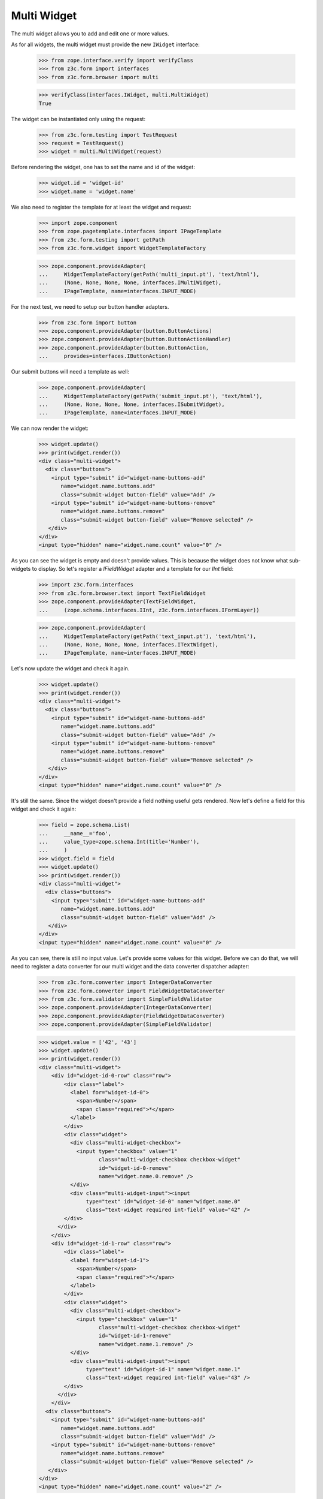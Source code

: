 Multi Widget
------------

The multi widget allows you to add and edit one or more values.

As for all widgets, the multi widget must provide the new ``IWidget``
interface:

  >>> from zope.interface.verify import verifyClass
  >>> from z3c.form import interfaces
  >>> from z3c.form.browser import multi

  >>> verifyClass(interfaces.IWidget, multi.MultiWidget)
  True

The widget can be instantiated only using the request:

  >>> from z3c.form.testing import TestRequest
  >>> request = TestRequest()
  >>> widget = multi.MultiWidget(request)

Before rendering the widget, one has to set the name and id of the widget:

  >>> widget.id = 'widget-id'
  >>> widget.name = 'widget.name'

We also need to register the template for at least the widget and request:

  >>> import zope.component
  >>> from zope.pagetemplate.interfaces import IPageTemplate
  >>> from z3c.form.testing import getPath
  >>> from z3c.form.widget import WidgetTemplateFactory

  >>> zope.component.provideAdapter(
  ...     WidgetTemplateFactory(getPath('multi_input.pt'), 'text/html'),
  ...     (None, None, None, None, interfaces.IMultiWidget),
  ...     IPageTemplate, name=interfaces.INPUT_MODE)

For the next test, we need to setup our button handler adapters.

  >>> from z3c.form import button
  >>> zope.component.provideAdapter(button.ButtonActions)
  >>> zope.component.provideAdapter(button.ButtonActionHandler)
  >>> zope.component.provideAdapter(button.ButtonAction,
  ...     provides=interfaces.IButtonAction)

Our submit buttons will need a template as well:

  >>> zope.component.provideAdapter(
  ...     WidgetTemplateFactory(getPath('submit_input.pt'), 'text/html'),
  ...     (None, None, None, None, interfaces.ISubmitWidget),
  ...     IPageTemplate, name=interfaces.INPUT_MODE)

We can now render the widget:

  >>> widget.update()
  >>> print(widget.render())
  <div class="multi-widget">
    <div class="buttons">
      <input type="submit" id="widget-name-buttons-add"
         name="widget.name.buttons.add"
         class="submit-widget button-field" value="Add" />
      <input type="submit" id="widget-name-buttons-remove"
         name="widget.name.buttons.remove"
         class="submit-widget button-field" value="Remove selected" />
     </div>
  </div>
  <input type="hidden" name="widget.name.count" value="0" />

As you can see the widget is empty and doesn't provide values. This is because
the widget does not know what sub-widgets to display. So let's register a
`IFieldWidget` adapter and a template for our `IInt` field:

  >>> import z3c.form.interfaces
  >>> from z3c.form.browser.text import TextFieldWidget
  >>> zope.component.provideAdapter(TextFieldWidget,
  ...     (zope.schema.interfaces.IInt, z3c.form.interfaces.IFormLayer))

  >>> zope.component.provideAdapter(
  ...     WidgetTemplateFactory(getPath('text_input.pt'), 'text/html'),
  ...     (None, None, None, None, interfaces.ITextWidget),
  ...     IPageTemplate, name=interfaces.INPUT_MODE)

Let's now update the widget and check it again.

  >>> widget.update()
  >>> print(widget.render())
  <div class="multi-widget">
    <div class="buttons">
      <input type="submit" id="widget-name-buttons-add"
         name="widget.name.buttons.add"
         class="submit-widget button-field" value="Add" />
      <input type="submit" id="widget-name-buttons-remove"
         name="widget.name.buttons.remove"
         class="submit-widget button-field" value="Remove selected" />
     </div>
  </div>
  <input type="hidden" name="widget.name.count" value="0" />

It's still the same. Since the widget doesn't provide a field nothing useful
gets rendered. Now let's define a field for this widget and check it again:

  >>> field = zope.schema.List(
  ...     __name__='foo',
  ...     value_type=zope.schema.Int(title='Number'),
  ...     )
  >>> widget.field = field
  >>> widget.update()
  >>> print(widget.render())
  <div class="multi-widget">
    <div class="buttons">
      <input type="submit" id="widget-name-buttons-add"
         name="widget.name.buttons.add"
         class="submit-widget button-field" value="Add" />
     </div>
  </div>
  <input type="hidden" name="widget.name.count" value="0" />

As you can see, there is still no input value. Let's provide some values for
this widget. Before we can do that, we will need to register a data converter
for our multi widget and the data converter dispatcher adapter:

  >>> from z3c.form.converter import IntegerDataConverter
  >>> from z3c.form.converter import FieldWidgetDataConverter
  >>> from z3c.form.validator import SimpleFieldValidator
  >>> zope.component.provideAdapter(IntegerDataConverter)
  >>> zope.component.provideAdapter(FieldWidgetDataConverter)
  >>> zope.component.provideAdapter(SimpleFieldValidator)

  >>> widget.value = ['42', '43']
  >>> widget.update()
  >>> print(widget.render())
  <div class="multi-widget">
      <div id="widget-id-0-row" class="row">
          <div class="label">
            <label for="widget-id-0">
              <span>Number</span>
              <span class="required">*</span>
            </label>
          </div>
          <div class="widget">
            <div class="multi-widget-checkbox">
              <input type="checkbox" value="1"
                     class="multi-widget-checkbox checkbox-widget"
                     id="widget-id-0-remove"
                     name="widget.name.0.remove" />
            </div>
            <div class="multi-widget-input"><input
                 type="text" id="widget-id-0" name="widget.name.0"
                 class="text-widget required int-field" value="42" />
          </div>
        </div>
      </div>
      <div id="widget-id-1-row" class="row">
          <div class="label">
            <label for="widget-id-1">
              <span>Number</span>
              <span class="required">*</span>
            </label>
          </div>
          <div class="widget">
            <div class="multi-widget-checkbox">
              <input type="checkbox" value="1"
                     class="multi-widget-checkbox checkbox-widget"
                     id="widget-id-1-remove"
                     name="widget.name.1.remove" />
            </div>
            <div class="multi-widget-input"><input
                 type="text" id="widget-id-1" name="widget.name.1"
                 class="text-widget required int-field" value="43" />
          </div>
        </div>
      </div>
    <div class="buttons">
      <input type="submit" id="widget-name-buttons-add"
         name="widget.name.buttons.add"
         class="submit-widget button-field" value="Add" />
      <input type="submit" id="widget-name-buttons-remove"
         name="widget.name.buttons.remove"
         class="submit-widget button-field" value="Remove selected" />
     </div>
  </div>
  <input type="hidden" name="widget.name.count" value="2" />

If we now click on the ``Add`` button, we will get a new input field for enter
a new value:

  >>> widget.request = TestRequest(form={'widget.name.count':'2',
  ...                                    'widget.name.0':'42',
  ...                                    'widget.name.1':'43',
  ...                                    'widget.name.buttons.add':'Add'})
  >>> widget.update()

  >>> widget.extract()
  ['42', '43']

  >>> print(widget.render())
  <div class="multi-widget">
      <div id="widget-id-0-row" class="row">
          <div class="label">
            <label for="widget-id-0">
              <span>Number</span>
              <span class="required">*</span>
            </label>
          </div>
          <div class="widget">
            <div class="multi-widget-checkbox">
              <input type="checkbox" value="1"
                     class="multi-widget-checkbox checkbox-widget"
                     id="widget-id-0-remove"
                     name="widget.name.0.remove" />
            </div>
            <div class="multi-widget-input"><input
                 type="text" id="widget-id-0" name="widget.name.0"
                 class="text-widget required int-field" value="42" />
          </div>
        </div>
      </div>
      <div id="widget-id-1-row" class="row">
          <div class="label">
            <label for="widget-id-1">
              <span>Number</span>
              <span class="required">*</span>
            </label>
          </div>
          <div class="widget">
            <div class="multi-widget-checkbox">
              <input type="checkbox" value="1"
                     class="multi-widget-checkbox checkbox-widget"
                     id="widget-id-1-remove"
                     name="widget.name.1.remove" />
            </div>
            <div class="multi-widget-input"><input
                 type="text" id="widget-id-1" name="widget.name.1"
                 class="text-widget required int-field" value="43" />
          </div>
        </div>
      </div>
      <div id="widget-id-2-row" class="row">
          <div class="label">
            <label for="widget-id-2">
              <span>Number</span>
              <span class="required">*</span>
            </label>
          </div>
          <div class="widget">
            <div class="multi-widget-checkbox">
              <input type="checkbox" value="1"
                     class="multi-widget-checkbox checkbox-widget"
                     id="widget-id-2-remove"
                     name="widget.name.2.remove" />
            </div>
            <div class="multi-widget-input"><input
                 type="text" id="widget-id-2" name="widget.name.2"
                 class="text-widget required int-field" value="" />
          </div>
        </div>
      </div>
    <div class="buttons">
      <input type="submit" id="widget-name-buttons-add"
         name="widget.name.buttons.add"
         class="submit-widget button-field" value="Add" />
      <input type="submit" id="widget-name-buttons-remove"
         name="widget.name.buttons.remove"
         class="submit-widget button-field" value="Remove selected" />
     </div>
  </div>
  <input type="hidden" name="widget.name.count" value="3" />

Now let's store the new value:

  >>> widget.request = TestRequest(form={'widget.name.count':'3',
  ...                                    'widget.name.0':'42',
  ...                                    'widget.name.1':'43',
  ...                                    'widget.name.2':'44'})
  >>> widget.update()

  >>> widget.extract()
  ['42', '43', '44']

  >>> print(widget.render())
  <div class="multi-widget">
      <div id="widget-id-0-row" class="row">
          <div class="label">
            <label for="widget-id-0">
              <span>Number</span>
              <span class="required">*</span>
            </label>
          </div>
          <div class="widget">
            <div class="multi-widget-checkbox">
              <input type="checkbox" value="1"
                     class="multi-widget-checkbox checkbox-widget"
                     id="widget-id-0-remove"
                     name="widget.name.0.remove" />
            </div>
            <div class="multi-widget-input"><input
                 type="text" id="widget-id-0" name="widget.name.0"
                 class="text-widget required int-field" value="42" />
          </div>
        </div>
      </div>
      <div id="widget-id-1-row" class="row">
          <div class="label">
            <label for="widget-id-1">
              <span>Number</span>
              <span class="required">*</span>
            </label>
          </div>
          <div class="widget">
            <div class="multi-widget-checkbox">
              <input type="checkbox" value="1"
                     class="multi-widget-checkbox checkbox-widget"
                     id="widget-id-1-remove"
                     name="widget.name.1.remove" />
            </div>
            <div class="multi-widget-input"><input
                 type="text" id="widget-id-1" name="widget.name.1"
                 class="text-widget required int-field" value="43" />
          </div>
        </div>
      </div>
      <div id="widget-id-2-row" class="row">
          <div class="label">
            <label for="widget-id-2">
              <span>Number</span>
              <span class="required">*</span>
            </label>
          </div>
          <div class="widget">
            <div class="multi-widget-checkbox">
              <input type="checkbox" value="1"
                     class="multi-widget-checkbox checkbox-widget"
                     id="widget-id-2-remove"
                     name="widget.name.2.remove" />
            </div>
            <div class="multi-widget-input"><input
                 type="text" id="widget-id-2" name="widget.name.2"
                 class="text-widget required int-field" value="44" />
            </div>
          </div>
      </div>
    <div class="buttons">
      <input type="submit" id="widget-name-buttons-add"
         name="widget.name.buttons.add"
         class="submit-widget button-field" value="Add" />
      <input type="submit" id="widget-name-buttons-remove"
         name="widget.name.buttons.remove"
         class="submit-widget button-field" value="Remove selected" />
     </div>
  </div>
  <input type="hidden" name="widget.name.count" value="3" />

As you can see in the above sample, the new stored value get rendered as a
real value and the new adding value input field is gone. Now let's try to
remove an existing value:

  >>> widget.request = TestRequest(form={'widget.name.count':'3',
  ...                                    'widget.name.0':'42',
  ...                                    'widget.name.1':'43',
  ...                                    'widget.name.2':'44',
  ...                                    'widget.name.1.remove':'1',
  ...                                    'widget.name.buttons.remove':'Remove selected'})
  >>> widget.update()

This is good so, because the Remove selected is an widget-internal submit action

  >>> widget.extract()
  ['42', '43', '44']

  >>> print(widget.render())
  <div class="multi-widget">
      <div id="widget-id-0-row" class="row">
          <div class="label">
            <label for="widget-id-0">
              <span>Number</span>
              <span class="required">*</span>
            </label>
          </div>
          <div class="widget">
            <div class="multi-widget-checkbox">
              <input type="checkbox" value="1"
                     class="multi-widget-checkbox checkbox-widget"
                     id="widget-id-0-remove"
                     name="widget.name.0.remove" />
            </div>
            <div class="multi-widget-input"><input
                 type="text" id="widget-id-0" name="widget.name.0"
                 class="text-widget required int-field" value="42" />
          </div>
        </div>
      </div>
      <div id="widget-id-1-row" class="row">
          <div class="label">
            <label for="widget-id-1">
              <span>Number</span>
              <span class="required">*</span>
            </label>
          </div>
          <div class="widget">
            <div class="multi-widget-checkbox">
              <input type="checkbox" value="1"
                     class="multi-widget-checkbox checkbox-widget"
                     id="widget-id-1-remove"
                     name="widget.name.1.remove" />
            </div>
            <div class="multi-widget-input"><input
                 type="text" id="widget-id-1" name="widget.name.1"
                 class="text-widget required int-field" value="44" />
          </div>
        </div>
      </div>
    <div class="buttons">
      <input type="submit" id="widget-name-buttons-add"
         name="widget.name.buttons.add"
         class="submit-widget button-field" value="Add" />
      <input type="submit" id="widget-name-buttons-remove"
         name="widget.name.buttons.remove"
         class="submit-widget button-field" value="Remove selected" />
     </div>
  </div>
  <input type="hidden" name="widget.name.count" value="2" />

Change again a value after delete:

  >>> widget.request = TestRequest(form={'widget.name.count':'2',
  ...                                    'widget.name.0':'42',
  ...                                    'widget.name.1':'45'})
  >>> widget.update()

  >>> print(widget.render())
  <div class="multi-widget">
      <div id="widget-id-0-row" class="row">
          <div class="label">
            <label for="widget-id-0">
              <span>Number</span>
              <span class="required">*</span>
            </label>
          </div>
          <div class="widget">
            <div class="multi-widget-checkbox">
              <input id="widget-id-0-remove" name="widget.name.0.remove"
              class="multi-widget-checkbox checkbox-widget"
              type="checkbox" value="1" />
            </div>
            <div class="multi-widget-input">
                <input id="widget-id-0" name="widget.name.0"
                class="text-widget required int-field" value="42" type="text" />
            </div>
          </div>
      </div>
      <div id="widget-id-1-row" class="row">
          <div class="label">
            <label for="widget-id-1">
              <span>Number</span>
              <span class="required">*</span>
            </label>
          </div>
          <div class="widget">
            <div class="multi-widget-checkbox">
              <input id="widget-id-1-remove" name="widget.name.1.remove"
              class="multi-widget-checkbox checkbox-widget"
              type="checkbox" value="1" />
            </div>
            <div class="multi-widget-input">
                <input id="widget-id-1" name="widget.name.1"
                class="text-widget required int-field" value="45" type="text" />
            </div>
          </div>
      </div>
    <div class="buttons">
      <input id="widget-name-buttons-add" name="widget.name.buttons.add"
      class="submit-widget button-field" value="Add" type="submit" />
      <input id="widget-name-buttons-remove" name="widget.name.buttons.remove"
      class="submit-widget button-field" value="Remove selected" type="submit" />
     </div>
  </div>
  <input type="hidden" name="widget.name.count" value="2" />

Error handling is next. Let's use the value "bad" (an invalid integer literal)
as input for our internal (sub) widget.

  >>> from z3c.form.error import ErrorViewSnippet
  >>> from z3c.form.error import StandardErrorViewTemplate
  >>> zope.component.provideAdapter(ErrorViewSnippet)
  >>> zope.component.provideAdapter(StandardErrorViewTemplate)

  >>> widget.request = TestRequest(form={'widget.name.count':'2',
  ...                                    'widget.name.0':'42',
  ...                                    'widget.name.1':'bad'})
  >>> widget.update()

  >>> widget.extract()
  ['42', 'bad']

  >>> print(widget.render())
  <div class="multi-widget">
      <div id="widget-id-0-row" class="row">
          <div class="label">
            <label for="widget-id-0">
              <span>Number</span>
              <span class="required">*</span>
            </label>
          </div>
          <div class="widget">
            <div class="multi-widget-checkbox">
              <input type="checkbox" value="1"
                     class="multi-widget-checkbox checkbox-widget"
                     id="widget-id-0-remove"
                     name="widget.name.0.remove" />
            </div>
            <div class="multi-widget-input"><input
                 type="text" id="widget-id-0" name="widget.name.0"
                 class="text-widget required int-field" value="42" />
          </div>
        </div>
      </div>
      <div id="widget-id-1-row" class="row">
          <div class="label">
            <label for="widget-id-1">
              <span>Number</span>
              <span class="required">*</span>
            </label>
          </div>
          <div class="error">The entered value is not a valid integer
                             literal.</div>
          <div class="widget">
            <div class="multi-widget-checkbox">
              <input type="checkbox" value="1"
                     class="multi-widget-checkbox checkbox-widget"
                     id="widget-id-1-remove"
                     name="widget.name.1.remove" />
            </div>
            <div class="multi-widget-input"><input
                 type="text" id="widget-id-1" name="widget.name.1"
                 class="text-widget required int-field" value="bad" />
            </div>
          </div>
      </div>
    <div class="buttons">
      <input type="submit" id="widget-name-buttons-add"
         name="widget.name.buttons.add"
         class="submit-widget button-field" value="Add" />
      <input type="submit" id="widget-name-buttons-remove"
         name="widget.name.buttons.remove"
         class="submit-widget button-field" value="Remove selected" />
     </div>
  </div>
  <input type="hidden" name="widget.name.count" value="2" />

The widget filters out the add and remove buttons depending on the
current value and the field constraints. You already saw that there's
no remove button for empty value. Now, let's check rendering with
minimum and maximum lengths defined in the field constraints.

  >>> field = zope.schema.List(
  ...     __name__='foo',
  ...     value_type=zope.schema.Int(title='Number'),
  ...     min_length=1,
  ...     max_length=3
  ...     )
  >>> widget.field = field
  >>> widget.widgets = []
  >>> widget.value = []

Let's test with minimum sequence, there should be no remove button:

  >>> widget.request = TestRequest(form={'widget.name.count':'1',
  ...                                    'widget.name.0':'42'})
  >>> widget.update()
  >>> print(widget.render())
  <div class="multi-widget">
      <div id="widget-id-0-row" class="row">
          <div class="label">
            <label for="widget-id-0">
              <span>Number</span>
              <span class="required">*</span>
            </label>
          </div>
          <div class="widget">
            <div class="multi-widget-checkbox">
              <input type="checkbox" value="1"
                     class="multi-widget-checkbox checkbox-widget"
                     id="widget-id-0-remove"
                     name="widget.name.0.remove" />
            </div>
            <div class="multi-widget-input"><input
                 type="text" id="widget-id-0" name="widget.name.0"
                 class="text-widget required int-field" value="42" />
          </div>
        </div>
      </div>
    <div class="buttons">
      <input type="submit" id="widget-name-buttons-add"
         name="widget.name.buttons.add"
         class="submit-widget button-field" value="Add" />
     </div>
  </div>
  <input type="hidden" name="widget.name.count" value="1" />

Now, with middle-length sequence. All buttons should be there.

  >>> widget.request = TestRequest(form={'widget.name.count':'2',
  ...                                    'widget.name.0':'42',
  ...                                    'widget.name.1':'43'})
  >>> widget.update()
  >>> print(widget.render())
  <div class="multi-widget">
      <div id="widget-id-0-row" class="row">
          <div class="label">
            <label for="widget-id-0">
              <span>Number</span>
              <span class="required">*</span>
            </label>
          </div>
          <div class="widget">
            <div class="multi-widget-checkbox">
              <input type="checkbox" value="1"
                     class="multi-widget-checkbox checkbox-widget"
                     id="widget-id-0-remove"
                     name="widget.name.0.remove" />
            </div>
            <div class="multi-widget-input"><input
                 type="text" id="widget-id-0" name="widget.name.0"
                 class="text-widget required int-field" value="42" />
          </div>
        </div>
      </div>
      <div id="widget-id-1-row" class="row">
          <div class="label">
            <label for="widget-id-1">
              <span>Number</span>
              <span class="required">*</span>
            </label>
          </div>
          <div class="widget">
            <div class="multi-widget-checkbox">
              <input type="checkbox" value="1"
                     class="multi-widget-checkbox checkbox-widget"
                     id="widget-id-1-remove"
                     name="widget.name.1.remove" />
            </div>
            <div class="multi-widget-input"><input
                 type="text" id="widget-id-1" name="widget.name.1"
                 class="text-widget required int-field" value="43" />
          </div>
        </div>
      </div>
    <div class="buttons">
      <input type="submit" id="widget-name-buttons-add"
         name="widget.name.buttons.add"
         class="submit-widget button-field" value="Add" />
      <input type="submit" id="widget-name-buttons-remove"
         name="widget.name.buttons.remove"
         class="submit-widget button-field" value="Remove selected" />
     </div>
  </div>
  <input type="hidden" name="widget.name.count" value="2" />

Okay, now let's check the maximum-length sequence. There should be
no add button:

  >>> widget.request = TestRequest(form={'widget.name.count':'3',
  ...                                    'widget.name.0':'42',
  ...                                    'widget.name.1':'43',
  ...                                    'widget.name.2':'44'})
  >>> widget.update()
  >>> print(widget.render())
  <div class="multi-widget">
      <div id="widget-id-0-row" class="row">
          <div class="label">
            <label for="widget-id-0">
              <span>Number</span>
              <span class="required">*</span>
            </label>
          </div>
          <div class="widget">
            <div class="multi-widget-checkbox">
              <input type="checkbox" value="1"
                     class="multi-widget-checkbox checkbox-widget"
                     id="widget-id-0-remove"
                     name="widget.name.0.remove" />
            </div>
            <div class="multi-widget-input"><input
                 type="text" id="widget-id-0" name="widget.name.0"
                 class="text-widget required int-field" value="42" />
          </div>
        </div>
      </div>
      <div id="widget-id-1-row" class="row">
          <div class="label">
            <label for="widget-id-1">
              <span>Number</span>
              <span class="required">*</span>
            </label>
          </div>
          <div class="widget">
            <div class="multi-widget-checkbox">
              <input type="checkbox" value="1"
                     class="multi-widget-checkbox checkbox-widget"
                     id="widget-id-1-remove"
                     name="widget.name.1.remove" />
            </div>
            <div class="multi-widget-input"><input
                 type="text" id="widget-id-1" name="widget.name.1"
                 class="text-widget required int-field" value="43" />
          </div>
        </div>
      </div>
      <div id="widget-id-2-row" class="row">
          <div class="label">
            <label for="widget-id-2">
              <span>Number</span>
              <span class="required">*</span>
            </label>
          </div>
          <div class="widget">
            <div class="multi-widget-checkbox">
              <input type="checkbox" value="1"
                     class="multi-widget-checkbox checkbox-widget"
                     id="widget-id-2-remove"
                     name="widget.name.2.remove" />
            </div>
            <div class="multi-widget-input"><input
                 type="text" id="widget-id-2" name="widget.name.2"
                 class="text-widget required int-field" value="44" />
          </div>
        </div>
      </div>
    <div class="buttons">
      <input type="submit" id="widget-name-buttons-remove"
         name="widget.name.buttons.remove"
         class="submit-widget button-field" value="Remove selected" />
     </div>
  </div>
  <input type="hidden" name="widget.name.count" value="3" />

Dictionaries
############

The multi widget also supports IDict schemas.

  >>> field = zope.schema.Dict(
  ...     __name__='foo',
  ...     key_type=zope.schema.Int(title='Number'),
  ...     value_type=zope.schema.Int(title='Number'),
  ...     )
  >>> widget.field = field
  >>> widget.widgets = []
  >>> widget.value = [('1','42')]
  >>> print(widget.render())
    <div class="multi-widget">
        <div id="widget-id-0-row" class="row">
              <div class="label">
                <label for="widget-id-key-0">
                  <span>Number</span>
                  <span class="required">*</span>
                </label>
              </div>
              <div class="widget">
                  <div class="multi-widget-input-key">
        <input id="widget-id-key-0" name="widget.name.key.0" class="text-widget required int-field" value="1" type="text" />
    </div>
              </div>
            <div class="label">
              <label for="widget-id-0">
                <span>Number</span>
                <span class="required">*</span>
              </label>
            </div>
            <div class="widget">
              <div class="multi-widget-checkbox">
                <input id="widget-id-0-remove" name="widget.name.0.remove" class="multi-widget-checkbox checkbox-widget" type="checkbox" value="1" />
              </div>
              <div class="multi-widget-input">
        <input id="widget-id-0" name="widget.name.0" class="text-widget required int-field" value="42" type="text" />
    </div>
            </div>
        </div>
     <div class="buttons">
    <input id="widget-name-buttons-remove" name="widget.name.buttons.remove" class="submit-widget button-field" value="Remove selected" type="submit" />
       </div>
    </div>
    <input type="hidden" name="widget.name.count" value="1" />

If we now click on the ``Add`` button, we will get a new input field for entering
a new value:

  >>> widget.request = TestRequest(form={'widget.name.count':'1',
  ...                                    'widget.name.key.0':'1',
  ...                                    'widget.name.0':'42',
  ...                                    'widget.name.buttons.add':'Add'})
  >>> widget.update()

  >>> widget.extract()
  [('1', '42')]

  >>> print(widget.render())
  <html>
    <body>
      <div class="multi-widget">
        <div class="row" id="widget-id-0-row">
          <div class="label">
            <label for="widget-id-key-0">
              <span>Number</span>
              <span class="required">*</span>
            </label>
          </div>
          <div class="widget">
            <div class="multi-widget-input-key">
              <input class="text-widget required int-field" id="widget-id-key-0" name="widget.name.key.0" type="text" value="1">
            </div>
          </div>
          <div class="label">
            <label for="widget-id-0">
              <span>Number</span>
              <span class="required">*</span>
            </label>
          </div>
          <div class="widget">
            <div class="multi-widget-checkbox">
              <input class="multi-widget-checkbox checkbox-widget" id="widget-id-0-remove" name="widget.name.0.remove" type="checkbox" value="1">
            </div>
            <div class="multi-widget-input">
              <input class="text-widget required int-field" id="widget-id-0" name="widget.name.0" type="text" value="42">
            </div>
          </div>
        </div>
        <div class="row" id="widget-id-1-row">
          <div class="label">
            <label for="widget-id-key-1">
              <span>Number</span>
              <span class="required">*</span>
            </label>
          </div>
          <div class="widget">
            <div class="multi-widget-input-key">
              <input class="text-widget required int-field" id="widget-id-key-1" name="widget.name.key.1" type="text" value="">
            </div>
          </div>
          <div class="label">
            <label for="widget-id-1">
              <span>Number</span>
              <span class="required">*</span>
            </label>
          </div>
          <div class="widget">
            <div class="multi-widget-checkbox">
              <input class="multi-widget-checkbox checkbox-widget" id="widget-id-1-remove" name="widget.name.1.remove" type="checkbox" value="1">
            </div>
            <div class="multi-widget-input">
              <input class="text-widget required int-field" id="widget-id-1" name="widget.name.1" type="text" value="">
            </div>
          </div>
        </div>
        <div class="buttons">
          <input class="submit-widget button-field" id="widget-name-buttons-add" name="widget.name.buttons.add" type="submit" value="Add">
          <input class="submit-widget button-field" id="widget-name-buttons-remove" name="widget.name.buttons.remove" type="submit" value="Remove selected">
        </div>
      </div>
      <input name="widget.name.count" type="hidden" value="2">
    </body>
  </html>

Now let's store the new value:

  >>> widget.request = TestRequest(form={'widget.name.count':'2',
  ...                                    'widget.name.key.0':'1',
  ...                                    'widget.name.0':'42',
  ...                                    'widget.name.key.1':'2',
  ...                                    'widget.name.1':'43'})
  >>> widget.update()

  >>> widget.extract()
  [('1', '42'), ('2', '43')]

We will get an error if we try and set the same key twice

  >>> from z3c.form.error import InvalidErrorViewSnippet
  >>> zope.component.provideAdapter(InvalidErrorViewSnippet)

  >>> widget.request = TestRequest(form={'widget.name.count':'2',
  ...                                    'widget.name.key.0':'1',
  ...                                    'widget.name.0':'42',
  ...                                    'widget.name.key.1':'1',
  ...                                    'widget.name.1':'43'})
  >>> widget.update()

  >>> widget.extract()
  [('1', '42'), ('1', '43')]

  >>> print(widget.render())
    <div class="multi-widget">
        <div id="widget-id-0-row" class="row">
              <div class="label">
                <label for="widget-id-key-0">
                  <span>Number</span>
                  <span class="required">*</span>
                </label>
              </div>
              <div class="widget">
                  <div class="multi-widget-input-key">
        <input id="widget-id-key-0" name="widget.name.key.0" class="text-widget required int-field" value="1" type="text" />
    </div>
              </div>
            <div class="label">
              <label for="widget-id-0">
                <span>Number</span>
                <span class="required">*</span>
              </label>
            </div>
            <div class="widget">
              <div class="multi-widget-checkbox">
                <input id="widget-id-0-remove" name="widget.name.0.remove" class="multi-widget-checkbox checkbox-widget" type="checkbox" value="1" />
              </div>
              <div class="multi-widget-input">
        <input id="widget-id-0" name="widget.name.0" class="text-widget required int-field" value="42" type="text" />
    </div>
            </div>
        </div>
        <div id="widget-id-1-row" class="row">
              <div class="label">
                <label for="widget-id-key-1">
                  <span>Number</span>
                  <span class="required">*</span>
                </label>
              </div>
      <div class="error">Duplicate key</div>
              <div class="widget">
                  <div class="multi-widget-input-key">
        <input id="widget-id-key-1" name="widget.name.key.1" class="text-widget required int-field" value="1" type="text" />
    </div>
              </div>
            <div class="label">
              <label for="widget-id-1">
                <span>Number</span>
                <span class="required">*</span>
              </label>
            </div>
            <div class="widget">
              <div class="multi-widget-checkbox">
                <input id="widget-id-1-remove" name="widget.name.1.remove" class="multi-widget-checkbox checkbox-widget" type="checkbox" value="1" />
              </div>
              <div class="multi-widget-input">
        <input id="widget-id-1" name="widget.name.1" class="text-widget required int-field" value="43" type="text" />
    </div>
            </div>
        </div>
      <div class="buttons">
    <input id="widget-name-buttons-add" name="widget.name.buttons.add" class="submit-widget button-field" value="Add" type="submit" />
    <input id="widget-name-buttons-remove" name="widget.name.buttons.remove" class="submit-widget button-field" value="Remove selected" type="submit" />
       </div>
    </div>
    <input type="hidden" name="widget.name.count" value="2" />


Displaying
##########

The widget can be instantiated only using the request:

  >>> from z3c.form.testing import TestRequest
  >>> request = TestRequest()
  >>> widget = multi.MultiWidget(request)

Before rendering the widget, one has to set the name and id of the widget:

  >>> widget.id = 'widget-id'
  >>> widget.name = 'widget.name'

Set the mode to DISPLAY_MODE:

  >>> widget.mode = interfaces.DISPLAY_MODE

We also need to register the template for at least the widget and request:

  >>> import zope.component
  >>> from zope.pagetemplate.interfaces import IPageTemplate
  >>> from z3c.form.testing import getPath
  >>> from z3c.form.widget import WidgetTemplateFactory

  >>> zope.component.provideAdapter(
  ...     WidgetTemplateFactory(getPath('multi_display.pt'), 'text/html'),
  ...     (None, None, None, None, interfaces.IMultiWidget),
  ...     IPageTemplate, name=interfaces.DISPLAY_MODE)

We can now render the widget:

  >>> widget.update()
  >>> print(widget.render())
  <div class="multi-widget" id="widget-id"></div>

As you can see the widget is empty and doesn't provide values. This is because
the widget does not know what sub-widgets to display. So let's register a
`IFieldWidget` adapter and a template for our `IInt` field:

  >>> zope.component.provideAdapter(
  ...     WidgetTemplateFactory(getPath('text_display.pt'), 'text/html'),
  ...     (None, None, None, None, interfaces.ITextWidget),
  ...     IPageTemplate, name=interfaces.DISPLAY_MODE)

Let's now update the widget and check it again.

  >>> widget.update()
  >>> print(widget.render())
  <div class="multi-widget" id="widget-id"></div>

It's still the same. Since the widget doesn't provide a field nothing useful
gets rendered. Now let's define a field for this widget and check it again:

  >>> field = zope.schema.List(
  ...     __name__='foo',
  ...     value_type=zope.schema.Int(title='Number'),
  ...     )
  >>> widget.field = field
  >>> widget.update()
  >>> print(widget.render())
  <div class="multi-widget" id="widget-id"></div>

As you can see, there is still no input value. Let's provide some values for
this widget. Before we can do that, we will need to register a data converter
for our multi widget and the data converter dispatcher adapter:

  >>> widget.update()
  >>> widget.value = ['42', '43']
  >>> print(widget.render())
  <div class="multi-widget" id="widget-id">
    <div class="row" id="widget-id-0-row">
      <div class="label">
        <label for="widget-id-0">
          <span>Number</span>
          <span class="required">*</span>
        </label>
      </div>
      <div class="widget">
        <div class="multi-widget-display">
          <span class="text-widget int-field" id="widget-id-0">42</span>
        </div>
      </div>
    </div>
    <div class="row" id="widget-id-1-row">
      <div class="label">
        <label for="widget-id-1">
          <span>Number</span>
          <span class="required">*</span>
        </label>
      </div>
      <div class="widget">
        <div class="multi-widget-display">
          <span class="text-widget int-field" id="widget-id-1">43</span>
        </div>
      </div>
    </div>
  </div>

We can also use the multi widget with dictionaries

  >>> field = zope.schema.Dict(
  ...     __name__='foo',
  ...     key_type=zope.schema.Int(title='Number'),
  ...     value_type=zope.schema.Int(title='Number'),
  ...     )
  >>> widget.field = field
  >>> widget.value = [('1', '42'), ('2', '43')]
  >>> print(widget.render())
  <div class="multi-widget" id="widget-id">
    <div class="row" id="widget-id-0-row">
      <div class="label">
        <label for="widget-id-key-0">
          <span>Number</span>
          <span class="required">*</span>
        </label>
      </div>
      <div class="widget">
        <div class="multi-widget-display">
          <span class="text-widget int-field" id="widget-id-key-0">1</span>
        </div>
      </div>
      <div class="label">
        <label for="widget-id-0">
          <span>Number</span>
          <span class="required">*</span>
        </label>
      </div>
      <div class="widget">
        <div class="multi-widget-display">
          <span class="text-widget int-field" id="widget-id-0">42</span>
        </div>
      </div>
    </div>
    <div class="row" id="widget-id-1-row">
      <div class="label">
        <label for="widget-id-key-1">
          <span>Number</span>
          <span class="required">*</span>
        </label>
      </div>
      <div class="widget">
        <div class="multi-widget-display">
          <span class="text-widget int-field" id="widget-id-key-1">2</span>
        </div>
      </div>
      <div class="label">
        <label for="widget-id-1">
          <span>Number</span>
          <span class="required">*</span>
        </label>
      </div>
      <div class="widget">
        <div class="multi-widget-display">
          <span class="text-widget int-field" id="widget-id-1">43</span>
        </div>
      </div>
    </div>
  </div>


Hidden mode
###########

The widget can be instantiated only using the request:

  >>> from z3c.form.testing import TestRequest
  >>> request = TestRequest()
  >>> widget = multi.MultiWidget(request)

Before rendering the widget, one has to set the name and id of the widget:

  >>> widget.id = 'widget-id'
  >>> widget.name = 'widget.name'

Set the mode to HIDDEN_MODE:

  >>> widget.mode = interfaces.HIDDEN_MODE

We also need to register the template for at least the widget and request:

  >>> import zope.component
  >>> from zope.pagetemplate.interfaces import IPageTemplate
  >>> from z3c.form.testing import getPath
  >>> from z3c.form.widget import WidgetTemplateFactory

  >>> zope.component.provideAdapter(
  ...     WidgetTemplateFactory(getPath('multi_hidden.pt'), 'text/html'),
  ...     (None, None, None, None, interfaces.IMultiWidget),
  ...     IPageTemplate, name=interfaces.HIDDEN_MODE)

We can now render the widget:

  >>> widget.update()
  >>> print(widget.render())
  <input name="widget.name.count" type="hidden" value="0">

As you can see the widget is empty and doesn't provide values. This is because
the widget does not know what sub-widgets to display. So let's register a
`IFieldWidget` adapter and a template for our `IInt` field:

  >>> zope.component.provideAdapter(
  ...     WidgetTemplateFactory(getPath('text_hidden.pt'), 'text/html'),
  ...     (None, None, None, None, interfaces.ITextWidget),
  ...     IPageTemplate, name=interfaces.HIDDEN_MODE)

Let's now update the widget and check it again.

  >>> widget.update()
  >>> print(widget.render())
  <input name="widget.name.count" type="hidden" value="0">

It's still the same. Since the widget doesn't provide a field nothing useful
gets rendered. Now let's define a field for this widget and check it again:

  >>> field = zope.schema.List(
  ...     __name__='foo',
  ...     value_type=zope.schema.Int(title='Number'),
  ...     )
  >>> widget.field = field
  >>> widget.update()
  >>> print(widget.render())
  <input name="widget.name.count" type="hidden" value="0">

As you can see, there is still no input value. Let's provide some values for
this widget. Before we can do that, we will need to register a data converter
for our multi widget and the data converter dispatcher adapter:

  >>> widget.update()
  >>> widget.value = ['42', '43']
  >>> print(widget.render())
  <input class="hidden-widget"
         id="widget-id-0" name="widget.name.0" type="hidden" value="42">
  <input class="hidden-widget"
         id="widget-id-1" name="widget.name.1" type="hidden" value="43">
  <input name="widget.name.count" type="hidden" value="2">

We can also use the multi widget with dictionaries

  >>> field = zope.schema.Dict(
  ...     __name__='foo',
  ...     key_type=zope.schema.Int(title='Number'),
  ...     value_type=zope.schema.Int(title='Number'),
  ...     )
  >>> widget.field = field
  >>> widget.value = [('1', '42'), ('2', '43')]
  >>> print(widget.render())
  <input class="hidden-widget"
         id="widget-id-key-0" name="widget.name.key.0" type="hidden" value="1">
  <input class="hidden-widget"
         id="widget-id-0" name="widget.name.0" type="hidden" value="42">
  <input class="hidden-widget"
         id="widget-id-key-1" name="widget.name.key.1" type="hidden" value="2">
  <input class="hidden-widget"
         id="widget-id-1" name="widget.name.1" type="hidden" value="43">
  <input name="widget.name.count" type="hidden" value="2">


Label
#####

There is an option which allows to disable the label for the subwidgets.
You can set the `showLabel` option to `False` which will skip rendering the
labels. Alternatively you can also register your own template for your layer
if you like to skip the label rendering for all widgets. One more way
is to register an attribute adapter for specific field/widget/layer/etc.
See below for an example.

  >>> field = zope.schema.List(
  ...     __name__='foo',
  ...     value_type=zope.schema.Int(
  ...         title='Ignored'),
  ...     )
  >>> request = TestRequest()
  >>> widget = multi.MultiWidget(request)
  >>> widget.field = field
  >>> widget.value = ['42', '43']
  >>> widget.showLabel = False
  >>> widget.update()
  >>> print(widget.render())
  <div class="multi-widget">
      <div id="None-0-row" class="row">
          <div class="widget">
            <div class="multi-widget-checkbox">
              <input type="checkbox" value="1"
                     class="multi-widget-checkbox checkbox-widget"
                     id="None-0-remove" name="None.0.remove" />
            </div>
            <div class="multi-widget-input"><input
                 type="text" id="None-0" name="None.0"
                 class="text-widget required int-field" value="42" />
          </div>
        </div>
      </div>
      <div id="None-1-row" class="row">
          <div class="widget">
            <div class="multi-widget-checkbox">
              <input type="checkbox" value="1"
                     class="multi-widget-checkbox checkbox-widget"
                     id="None-1-remove" name="None.1.remove" />
            </div>
            <div class="multi-widget-input"><input
                 type="text" id="None-1" name="None.1"
                 class="text-widget required int-field" value="43" />
          </div>
        </div>
      </div>
    <div class="buttons">
      <input type="submit" id="widget-buttons-add"
         name="widget.buttons.add"
         class="submit-widget button-field" value="Add" />
      <input type="submit" id="widget-buttons-remove"
         name="widget.buttons.remove"
         class="submit-widget button-field" value="Remove selected" />
     </div>
  </div>
  <input type="hidden" name="None.count" value="2" />

We can also override the showLabel attribute value with an attribute
adapter. We set it to False for our widget before, but the update method
sets adapted attributes, so if we provide an attribute, it will be used
to set the ``showLabel``. Let's see.

  >>> from z3c.form.widget import StaticWidgetAttribute

  >>> doShowLabel = StaticWidgetAttribute(True, widget=widget)
  >>> zope.component.provideAdapter(doShowLabel, name="showLabel")

  >>> widget.update()
  >>> print(widget.render())
  <div class="multi-widget">
      <div id="None-0-row" class="row">
          <div class="label">
            <label for="None-0">
              <span>Ignored</span>
              <span class="required">*</span>
            </label>
          </div>
          <div class="widget">
            <div class="multi-widget-checkbox">
              <input type="checkbox" value="1"
                     class="multi-widget-checkbox checkbox-widget"
                     id="None-0-remove" name="None.0.remove" />
            </div>
            <div class="multi-widget-input"><input
                 type="text" id="None-0" name="None.0"
                 class="text-widget required int-field" value="42" />
          </div>
        </div>
      </div>
      <div id="None-1-row" class="row">
          <div class="label">
            <label for="None-1">
              <span>Ignored</span>
              <span class="required">*</span>
            </label>
          </div>
          <div class="widget">
            <div class="multi-widget-checkbox">
              <input type="checkbox" value="1"
                     class="multi-widget-checkbox checkbox-widget"
                     id="None-1-remove" name="None.1.remove" />
            </div>
            <div class="multi-widget-input"><input
                 type="text" id="None-1" name="None.1"
                 class="text-widget required int-field" value="43" />
          </div>
        </div>
      </div>
    <div class="buttons">
      <input type="submit" id="widget-buttons-add"
         name="widget.buttons.add"
         class="submit-widget button-field" value="Add" />
      <input type="submit" id="widget-buttons-remove"
         name="widget.buttons.remove"
         class="submit-widget button-field" value="Remove selected" />
     </div>
  </div>
  <input type="hidden" name="None.count" value="2" />


Coverage happiness
##################

  >>> field = zope.schema.List(
  ...     __name__='foo',
  ...     value_type=zope.schema.Int(title='Number'),
  ...     )
  >>> request = TestRequest()
  >>> widget = multi.MultiWidget(request)
  >>> widget.field = field
  >>> widget.id = 'widget-id'
  >>> widget.name = 'widget.name'
  >>> widget.widgets = []
  >>> widget.value = []

  >>> widget.request = TestRequest()
  >>> widget.update()

  >>> widget.value = ['42', '43', '44']
  >>> widget.value = ['99']

  >>> print(widget.render())
    <html>
    <body>
      <div class="multi-widget">
        <div class="row" id="widget-id-0-row">
          <div class="label">
            <label for="widget-id-0">
              <span>Number</span>
              <span class="required">*</span>
            </label>
          </div>
          <div class="widget">
            <div class="multi-widget-checkbox">
              <input class="multi-widget-checkbox checkbox-widget" id="widget-id-0-remove" name="widget.name.0.remove" type="checkbox" value="1">
            </div>
            <div class="multi-widget-input">
              <input class="text-widget required int-field" id="widget-id-0" name="widget.name.0" type="text" value="99">
            </div>
          </div>
        </div>
        <div class="row" id="widget-id-1-row">
          <div class="label">
            <label for="widget-id-1">
              <span>Number</span>
              <span class="required">*</span>
            </label>
          </div>
          <div class="widget">
            <div class="multi-widget-checkbox">
              <input class="multi-widget-checkbox checkbox-widget" id="widget-id-1-remove" name="widget.name.1.remove" type="checkbox" value="1">
            </div>
            <div class="multi-widget-input">
              <input class="text-widget required int-field" id="widget-id-1" name="widget.name.1" type="text" value="">
            </div>
          </div>
        </div>
        <div class="row" id="widget-id-2-row">
          <div class="label">
            <label for="widget-id-2">
              <span>Number</span>
              <span class="required">*</span>
            </label>
          </div>
          <div class="widget">
            <div class="multi-widget-checkbox">
              <input class="multi-widget-checkbox checkbox-widget" id="widget-id-2-remove" name="widget.name.2.remove" type="checkbox" value="1">
            </div>
            <div class="multi-widget-input">
              <input class="text-widget required int-field" id="widget-id-2" name="widget.name.2" type="text" value="">
            </div>
          </div>
        </div>
        <div class="buttons">
          <input class="submit-widget button-field" id="widget-name-buttons-add" name="widget.name.buttons.add" type="submit" value="Add">
        </div>
      </div>
      <input name="widget.name.count" type="hidden" value="3">
    </body>
  </html>
